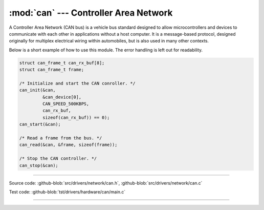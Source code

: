 :mod:`can` --- Controller Area Network
======================================

.. module:: can
   :synopsis: Controller Area Network.

A Controller Area Network (CAN bus) is a vehicle bus standard designed
to allow microcontrollers and devices to communicate with each other
in applications without a host computer. It is a message-based
protocol, designed originally for multiplex electrical wiring within
automobiles, but is also used in many other contexts.

Below is a short example of how to use this module. The error handling
is left out for readability.

.. code-block:: c

   struct can_frame_t can_rx_buf[8];
   struct can_frame_t frame;

   /* Initialize and start the CAN conroller. */
   can_init(&can,
            &can_device[0],
            CAN_SPEED_500KBPS,
            can_rx_buf,
            sizeof(can_rx_buf)) == 0);
   can_start(&can);

   /* Read a frame from the bus. */
   can_read(&can, &frame, sizeof(frame));

   /* Stop the CAN controller. */
   can_stop(&can);

--------------------------------------------------

Source code: :github-blob:`src/drivers/network/can.h`, :github-blob:`src/drivers/network/can.c`

Test code: :github-blob:`tst/drivers/hardware/can/main.c`

--------------------------------------------------

.. doxygenfile:: drivers/network/can.h
   :project: simba
